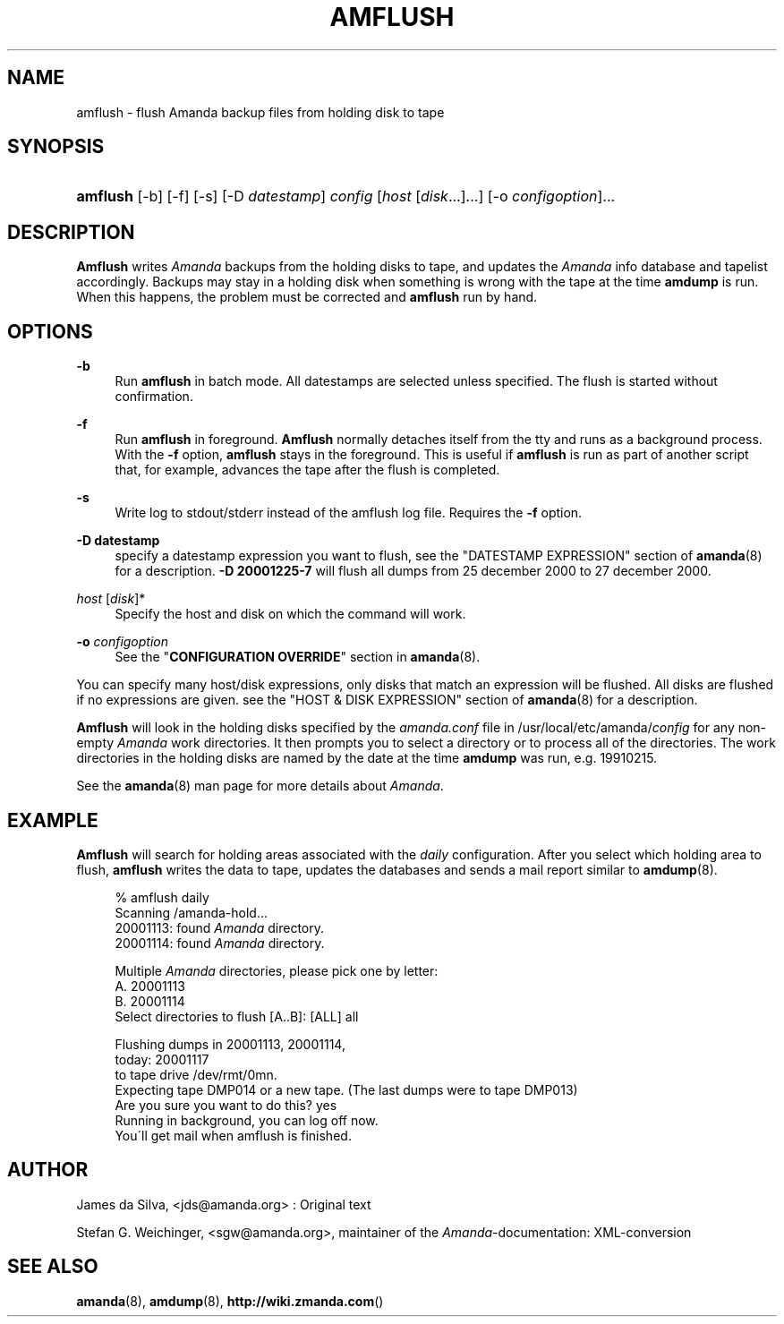 .\"     Title: amflush
.\"    Author: 
.\" Generator: DocBook XSL Stylesheets v1.73.2 <http://docbook.sf.net/>
.\"      Date: 03/31/2008
.\"    Manual: 
.\"    Source: 
.\"
.TH "AMFLUSH" "8" "03/31/2008" "" ""
.\" disable hyphenation
.nh
.\" disable justification (adjust text to left margin only)
.ad l
.SH "NAME"
amflush - flush Amanda backup files from holding disk to tape
.SH "SYNOPSIS"
.HP 8
\fBamflush\fR [\-b] [\-f] [\-s] [\-D\ \fIdatestamp\fR] \fIconfig\fR [\fIhost\fR\ [\fIdisk\fR...]...] [\-o\ \fIconfigoption\fR]...
.SH "DESCRIPTION"
.PP
\fBAmflush\fR
writes
\fIAmanda\fR
backups from the holding disks to tape, and updates the
\fIAmanda\fR
info database and tapelist accordingly\. Backups may stay in a holding disk when something is wrong with the tape at the time
\fBamdump\fR
is run\. When this happens, the problem must be corrected and
\fBamflush\fR
run by hand\.
.SH "OPTIONS"
.PP
\fB\-b\fR
.RS 4
Run
\fBamflush\fR
in batch mode\. All datestamps are selected unless specified\. The flush is started without confirmation\.
.RE
.PP
\fB\-f\fR
.RS 4
Run
\fBamflush\fR
in foreground\.
\fBAmflush\fR
normally detaches itself from the tty and runs as a background process\. With the
\fB\-f\fR
option,
\fBamflush\fR
stays in the foreground\. This is useful if
\fBamflush\fR
is run as part of another script that, for example, advances the tape after the flush is completed\.
.RE
.PP
\fB\-s\fR
.RS 4
Write log to stdout/stderr instead of the amflush log file\. Requires the
\fB\-f\fR
option\.
.RE
.PP
\fB\-D datestamp\fR
.RS 4
specify a datestamp expression you want to flush, see the "DATESTAMP EXPRESSION" section of
\fBamanda\fR(8)
for a description\.
\fB\-D 20001225\-7\fR
will flush all dumps from 25 december 2000 to 27 december 2000\.
.RE
.PP
\fIhost\fR [\fIdisk\fR]*
.RS 4
Specify the host and disk on which the command will work\.
.RE
.PP
\fB\-o\fR \fIconfigoption\fR
.RS 4
See the "\fBCONFIGURATION OVERRIDE\fR" section in
\fBamanda\fR(8)\.
.RE
.PP
You can specify many host/disk expressions, only disks that match an expression will be flushed\. All disks are flushed if no expressions are given\. see the "HOST & DISK EXPRESSION" section of
\fBamanda\fR(8)
for a description\.
.PP
\fBAmflush\fR
will look in the holding disks specified by the
\fIamanda\.conf\fR
file in /usr/local/etc/amanda/\fIconfig\fR
for any non\-empty
\fIAmanda\fR
work directories\. It then prompts you to select a directory or to process all of the directories\. The work directories in the holding disks are named by the date at the time
\fBamdump\fR
was run, e\.g\.
19910215\.
.PP
See the
\fBamanda\fR(8)
man page for more details about
\fIAmanda\fR\.
.SH "EXAMPLE"
.PP
\fBAmflush\fR
will search for holding areas associated with the
\fIdaily\fR
configuration\. After you select which holding area to flush,
\fBamflush\fR
writes the data to tape, updates the databases and sends a mail report similar to
\fBamdump\fR(8)\.
.sp
.RS 4
.nf
% amflush daily
Scanning /amanda\-hold\.\.\.
  20001113: found \fIAmanda\fR directory\.
  20001114: found \fIAmanda\fR directory\.

Multiple \fIAmanda\fR directories, please pick one by letter:
  A\. 20001113
  B\. 20001114
Select directories to flush [A\.\.B]: [ALL] all

Flushing dumps in 20001113, 20001114,
today: 20001117
to tape drive /dev/rmt/0mn\.
Expecting tape DMP014 or a new tape\.  (The last dumps were to tape DMP013)
Are you sure you want to do this? yes
Running in background, you can log off now\.
You\'ll get mail when amflush is finished\.
.fi
.RE
.SH "AUTHOR"
.PP
James da Silva,
<jds@amanda\.org>
: Original text
.PP
Stefan G\. Weichinger,
<sgw@amanda\.org>, maintainer of the
\fIAmanda\fR\-documentation: XML\-conversion
.SH "SEE ALSO"
.PP

\fBamanda\fR(8),
\fBamdump\fR(8),
\fBhttp://wiki.zmanda.com\fR()
